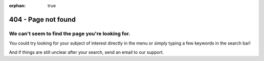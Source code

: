 :orphan: true

404 - Page not found
====================

.. ifconfig:: language == 'en'

   .. image:: 404--en.png
      :alt: Page not found


.. ifconfig:: language == 'fr'

   .. image:: 404--fr.png
      :alt: Page not found

We can't seem to find the page you're looking for.
--------------------------------------------------

You could try looking for your subject of interest directly in the menu or simply typing a few keywords in the search
bar!

And if things are still unclear after your search, send an email to our support.
